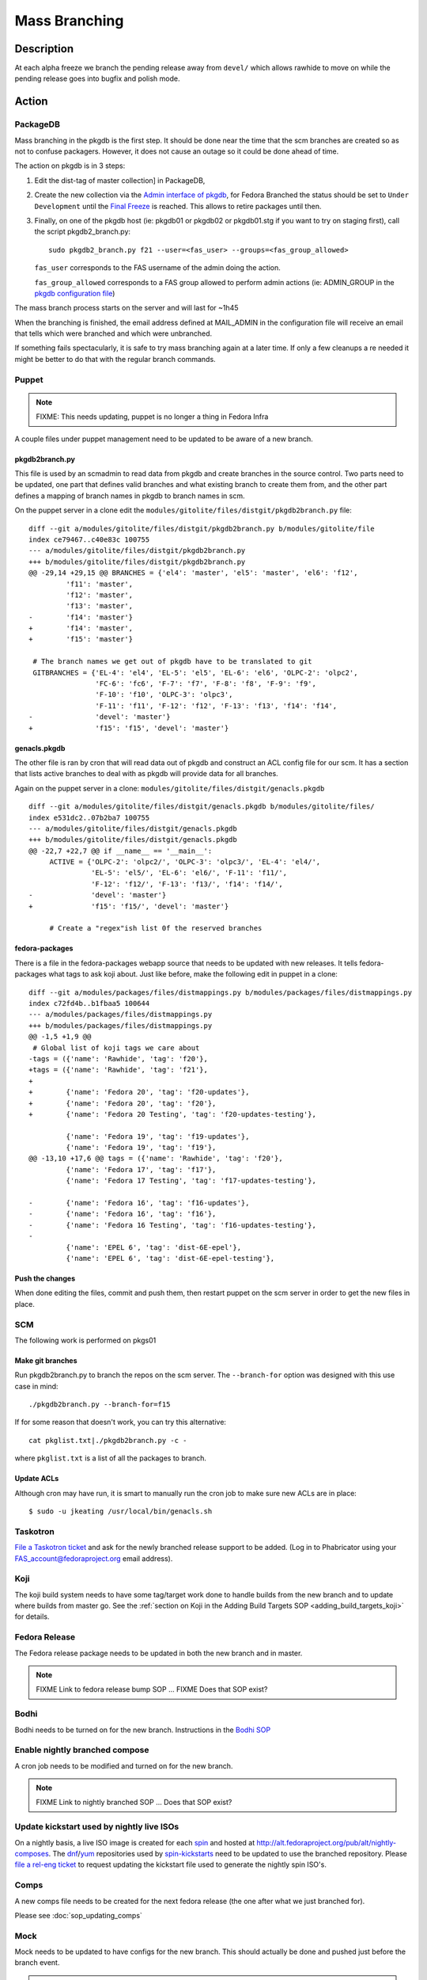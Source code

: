.. SPDX-License-Identifier:    CC-BY-SA-3.0


==============
Mass Branching
==============

Description
===========

At each alpha freeze we branch the pending release away from ``devel/`` which
allows rawhide to move on while the pending release goes into bugfix and
polish mode.

Action
======

PackageDB
---------

Mass branching in the pkgdb is the first step. It should be done near the time
that the scm branches are created so as not to confuse packagers.  However, it
does not cause an outage so it could be done ahead of time.

The action on pkgdb is in 3 steps:

#. Edit the dist-tag of master collection] in PackageDB,
#. Create the new collection via the `Admin interface of pkgdb`_, for Fedora
   Branched the status should be set to ``Under Development`` until the `Final
   Freeze`_ is reached. This allows to retire packages until then.
#. Finally, on one of the pkgdb host (ie: pkgdb01 or pkgdb02 or pkgdb01.stg if
   you want to try on staging first), call the script pkgdb2_branch.py:

   ::

        sudo pkgdb2_branch.py f21 --user=<fas_user> --groups=<fas_group_allowed>

   ``fas_user`` corresponds to the FAS username of the admin doing the action.

   ``fas_group_allowed`` corresponds to a FAS group allowed to perform admin
   actions (ie: ADMIN_GROUP in the `pkgdb configuration file`_)

The mass branch process starts on the server and will last for ~1h45

When the branching is finished, the email address defined at MAIL_ADMIN in the
configuration file will receive an email that tells which were branched and
which were unbranched.

If something fails spectacularly, it is safe to try mass branching again at a
later time.  If only a few cleanups a re needed it might be better to do that
with the regular branch commands.

Puppet
-------

.. note::
    FIXME: This needs updating, puppet is no longer a thing in Fedora Infra

A couple files under puppet management need to be updated to be aware of a new branch.

pkgdb2branch.py
^^^^^^^^^^^^^^^

This file is used by an scmadmin to read data from pkgdb and create branches
in the source control.  Two parts need to be updated, one part that defines
valid branches and what existing branch to create them from, and the other
part defines a mapping of branch names in pkgdb to branch names in scm.

On the puppet server in a clone edit the
``modules/gitolite/files/distgit/pkgdb2branch.py`` file:

::

    diff --git a/modules/gitolite/files/distgit/pkgdb2branch.py b/modules/gitolite/file
    index ce79467..c40e83c 100755
    --- a/modules/gitolite/files/distgit/pkgdb2branch.py
    +++ b/modules/gitolite/files/distgit/pkgdb2branch.py
    @@ -29,14 +29,15 @@ BRANCHES = {'el4': 'master', 'el5': 'master', 'el6': 'f12',
             'f11': 'master',
             'f12': 'master',
             'f13': 'master',
    -        'f14': 'master'}
    +        'f14': 'master',
    +        'f15': 'master'}

     # The branch names we get out of pkgdb have to be translated to git
     GITBRANCHES = {'EL-4': 'el4', 'EL-5': 'el5', 'EL-6': 'el6', 'OLPC-2': 'olpc2',
                    'FC-6': 'fc6', 'F-7': 'f7', 'F-8': 'f8', 'F-9': 'f9',
                    'F-10': 'f10', 'OLPC-3': 'olpc3',
                    'F-11': 'f11', 'F-12': 'f12', 'F-13': 'f13', 'f14': 'f14',
    -               'devel': 'master'}
    +               'f15': 'f15', 'devel': 'master'}

genacls.pkgdb
^^^^^^^^^^^^^

The other file is ran by cron that will read data out of pkgdb and construct an
ACL config file for our scm.  It has a section that lists active branches to
deal with as pkgdb will provide data for all branches.

Again on the puppet server in a clone:
``modules/gitolite/files/distgit/genacls.pkgdb``

::

    diff --git a/modules/gitolite/files/distgit/genacls.pkgdb b/modules/gitolite/files/
    index e531dc2..07b2ba7 100755
    --- a/modules/gitolite/files/distgit/genacls.pkgdb
    +++ b/modules/gitolite/files/distgit/genacls.pkgdb
    @@ -22,7 +22,7 @@ if __name__ == '__main__':
         ACTIVE = {'OLPC-2': 'olpc2/', 'OLPC-3': 'olpc3/', 'EL-4': 'el4/',
                   'EL-5': 'el5/', 'EL-6': 'el6/', 'F-11': 'f11/',
                   'F-12': 'f12/', 'F-13': 'f13/', 'f14': 'f14/',
    -              'devel': 'master'}
    +              'f15': 'f15/', 'devel': 'master'}

         # Create a "regex"ish list 0f the reserved branches

fedora-packages
^^^^^^^^^^^^^^^

There is a file in the fedora-packages webapp source that needs to be updated
with new releases.  It tells fedora-packages what tags to ask koji about. Just
like before, make the following edit in puppet in a clone:

::

    diff --git a/modules/packages/files/distmappings.py b/modules/packages/files/distmappings.py
    index c72fd4b..b1fbaa5 100644
    --- a/modules/packages/files/distmappings.py
    +++ b/modules/packages/files/distmappings.py
    @@ -1,5 +1,9 @@
     # Global list of koji tags we care about
    -tags = ({'name': 'Rawhide', 'tag': 'f20'},
    +tags = ({'name': 'Rawhide', 'tag': 'f21'},
    +
    +        {'name': 'Fedora 20', 'tag': 'f20-updates'},
    +        {'name': 'Fedora 20', 'tag': 'f20'},
    +        {'name': 'Fedora 20 Testing', 'tag': 'f20-updates-testing'},
     
             {'name': 'Fedora 19', 'tag': 'f19-updates'},
             {'name': 'Fedora 19', 'tag': 'f19'},
    @@ -13,10 +17,6 @@ tags = ({'name': 'Rawhide', 'tag': 'f20'},
             {'name': 'Fedora 17', 'tag': 'f17'},
             {'name': 'Fedora 17 Testing', 'tag': 'f17-updates-testing'},
     
    -        {'name': 'Fedora 16', 'tag': 'f16-updates'},
    -        {'name': 'Fedora 16', 'tag': 'f16'},
    -        {'name': 'Fedora 16 Testing', 'tag': 'f16-updates-testing'},
    -
             {'name': 'EPEL 6', 'tag': 'dist-6E-epel'},
             {'name': 'EPEL 6', 'tag': 'dist-6E-epel-testing'},

Push the changes
^^^^^^^^^^^^^^^^

When done editing the files, commit and push them, then restart puppet on the
scm server in order to get the new files in place.

SCM
---

The following work is performed on pkgs01

Make git branches
^^^^^^^^^^^^^^^^^
Run pkgdb2branch.py to branch the repos on the scm server.  The
``--branch-for`` option was designed with this use case in mind:

::

    ./pkgdb2branch.py --branch-for=f15

If for some reason that doesn't work, you can try this alternative:

::

    cat pkglist.txt|./pkgdb2branch.py -c -

where ``pkglist.txt`` is a list of all the packages to branch.

Update ACLs
^^^^^^^^^^^

Although cron may have run, it is smart to manually run the cron job to make
sure new ACLs are in place:

::

    $ sudo -u jkeating /usr/local/bin/genacls.sh

Taskotron
---------
`File a Taskotron ticket`_ and ask for the newly branched release support to
be added. (Log in to Phabricator using your FAS_account@fedoraproject.org
email address).

Koji
----
The koji build system needs to have some tag/target work done to handle builds
from the new branch and to update where builds from master go. See the 
:ref:`section on Koji in the Adding Build Targets SOP <adding_build_targets_koji>`
for details.

Fedora Release
--------------
The Fedora release package needs to be updated in both the new branch and in
master.

.. note::
    FIXME Link to fedora release bump SOP ... FIXME Does that SOP exist?

Bodhi
-----
Bodhi needs to be turned on for the new branch. Instructions in the `Bodhi SOP`_

Enable nightly branched compose
-------------------------------
A cron job needs to be modified and turned on for the new branch.

.. note::
    FIXME Link to nightly branched SOP ... Does that SOP exist?

Update kickstart used by nightly live ISOs
------------------------------------------

On a nightly basis, a live ISO image is created for each `spin`_ and hosted at
http://alt.fedoraproject.org/pub/alt/nightly-composes.  The `dnf`_/`yum`_
repositories used by  `spin-kickstarts`_ need to be updated to use the branched
repository.  Please `file a rel-eng ticket`_ to request updating the kickstart
file used to generate the nightly spin ISO's.

Comps
-----
A new comps file needs to be created for the next fedora release (the one after
what we just branched for). 

Please see :doc:`sop_updating_comps`

Mock
----
Mock needs to be updated to have configs for the new branch.  This should
actually be done and pushed just before the branch event.

.. note::
    FIXME Link to mock update SOP ... does that exist?

MirrorManager
-------------
Mirror manager will have to be updated so that the `dnf`_/`yum`_ repo
redirections are going to the right places. 

.. note::
    FIXME Link to MM SOP ... exists?

Getting a List of Unbranched Packages
=====================================

.. note::
    FIXME: This section is deprecated and needs a replacement

After mass branching you may want to run sanity checks to see if there were
packages that weren't successfully branched.  There's a script on the cvs
server that can help you do this.  The script needs to be run first on the
cvs server and then on a machine with the kojiclient libraries installed
(your local workstation should be fine.).


On cvs1:

::

    CVSROOT=/pkgs/cvs cvs co CVSROOT
    CVSROOT/admin/find-unbranched cvs F-12 > unbranched

On your workstation:

::

    scp cvs1.fedoraproject.org:CVSROOT/admin/find-unbranched .
    scp cvs1.fedoraproject.org:unbranched .
    ./find-unbranched compare F-12 unbranched

Update critpath
---------------

Packagedb has information about which packages are critpath and which are not.
A script that reads the `dnf`_/`yum`_ repodata (critpath group in comps, and
the package dependencies) is used to generate this.  Read
:doc:`sop_update_critpath` for the steps to take.

Consider Before Running
=======================

.. note::
    FIXME: Need some love here

.. _master collection: https://admin.fedoraproject.org/pkgdb/collection/master/
.. _Admin interface of pkgdb: https://admin.fedoraproject.org/pkgdb/admin/
.. _Final Freeze: https://fedoraproject.org/wiki/Schedule
.. _pkgdb configuration file:
    https://infrastructure.fedoraproject.org/infra/ansible/roles/pkgdb2/templates/pkgdb2.cfg
.. _File a Taskotron ticket:
    https://phab.qadevel.cloud.fedoraproject.org/maniphest/task/create/?projects=PHID-PROJ-prgpoumlmfdczdr4dyv3
.. _Bodhi SOP: https://infrastructure.fedoraproject.org/infra/docs/bodhi.rst
.. _spin: http://spins.fedoraproject.org
.. _dnf: https://fedoraproject.org/wiki/Dnf
.. _yum: https://fedoraproject.org/wiki/Yum
.. _spin-kickstarts: https://fedorahosted.org/spin-kickstarts/
.. _file a rel-eng ticket: 
    https://fedorahosted.org/rel-eng/newticket?summary=Update%20nightly%20spin%20kickstart&type=task&component=production&priority=critical&milestone=Hot%20issues&cc=kevin 

